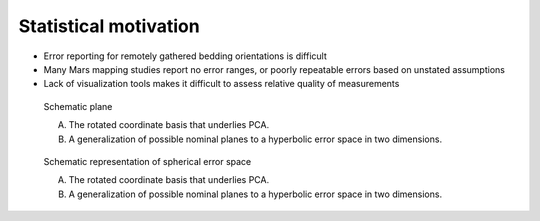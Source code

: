 Statistical motivation
======================

- Error reporting for remotely gathered bedding orientations is difficult
- Many Mars mapping studies report no error ranges, or poorly repeatable
  errors based on unstated assumptions
- Lack of visualization tools makes it difficult to assess relative quality
  of measurements

.. figure:: _static/_images/schematic-plane.png
   :width: 400px

   Schematic plane

   (A) The rotated coordinate basis that underlies PCA.
   (B) A generalization of possible nominal planes to a hyperbolic error space in
       two dimensions.

.. figure:: _static/_images/schematic-spherical.png

   Schematic representation of spherical error space

   (A) The rotated coordinate basis that underlies PCA.
   (B) A generalization of possible nominal planes to a hyperbolic error space in
       two dimensions.

